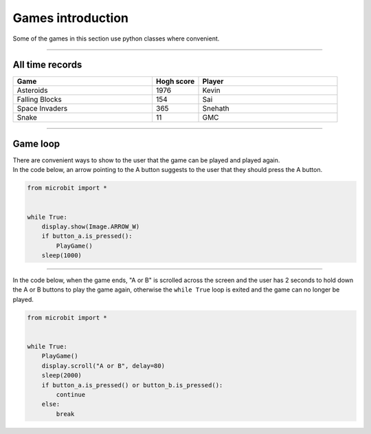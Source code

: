 ====================================================
Games introduction
====================================================

| Some of the games in this section use python classes where convenient.

----

All time records
----------------

.. list-table::
    :widths: 60 20 60
    :header-rows: 1

    *   - **Game** 
        - **Hogh score**  
        - **Player**
    *   - Asteroids
        - 1976    
        - Kevin
    *   - Falling Blocks
        - 154    
        - Sai
    *   - Space Invaders    
        - 365    
        - Snehath
    *   - Snake    
        - 11 
        - GMC




----

Game loop
---------------

| There are convenient ways to show to the user that the game can be played and played again.
| In the code below, an arrow pointing to the A button suggests to the user that they should press the A button.

.. code-block:: python
    
    
    from microbit import *


    while True:
        display.show(Image.ARROW_W)
        if button_a.is_pressed():
            PlayGame()
        sleep(1000)


----

| In the code below, when the game ends, "A or B" is scrolled across the screen and the user has 2 seconds to hold down the A or B buttons to play the game again, otherwise the ``while True`` loop is exited and the game can no longer be played.

.. code-block:: python
    
    
    from microbit import *


    while True:
        PlayGame()
        display.scroll("A or B", delay=80)
        sleep(2000)
        if button_a.is_pressed() or button_b.is_pressed():
            continue
        else:
            break

